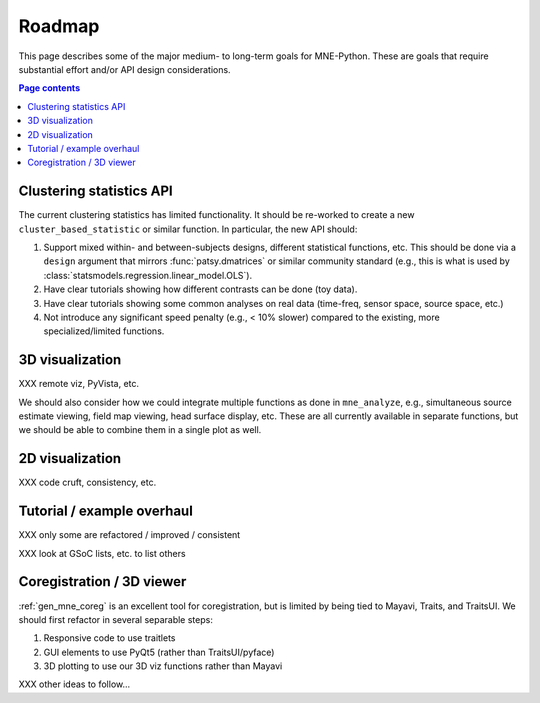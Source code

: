 .. _roadmap:

Roadmap
=======

This page describes some of the major medium- to long-term goals for
MNE-Python. These are goals that require substantial effort and/or
API design considerations.

.. contents:: Page contents
   :local:
   :depth: 1

Clustering statistics API
^^^^^^^^^^^^^^^^^^^^^^^^^

The current clustering statistics has limited functionality. It should be
re-worked to create a new ``cluster_based_statistic`` or similar function.
In particular, the new API should:

1. Support mixed within- and between-subjects designs, different statistical
   functions, etc. This should be done via a ``design`` argument that mirrors
   :func:`patsy.dmatrices` or similar community standard (e.g., this is what
   is used by :class:`statsmodels.regression.linear_model.OLS`).
2. Have clear tutorials showing how different contrasts can be done (toy data).
3. Have clear tutorials showing some common analyses on real data (time-freq,
   sensor space, source space, etc.)
4. Not introduce any significant speed penalty (e.g., < 10% slower) compared
   to the existing, more specialized/limited functions.

3D visualization
^^^^^^^^^^^^^^^^

XXX remote viz, PyVista, etc.

We should also consider how we could integrate multiple functions as done
in ``mne_analyze``, e.g., simultaneous source estimate viewing, field map
viewing, head surface display, etc. These are all currently available in
separate functions, but we should be able to combine them in a single plot
as well.

2D visualization
^^^^^^^^^^^^^^^^

XXX code cruft, consistency, etc.

Tutorial / example overhaul
^^^^^^^^^^^^^^^^^^^^^^^^^^^

XXX only some are refactored / improved / consistent

XXX look at GSoC lists, etc. to list others

Coregistration / 3D viewer
^^^^^^^^^^^^^^^^^^^^^^^^^^

:ref:`gen_mne_coreg` is an excellent tool for coregistration, but is limited
by being tied to Mayavi, Traits, and TraitsUI. We should first refactor in
several separable steps:

1. Responsive code to use traitlets
2. GUI elements to use PyQt5 (rather than TraitsUI/pyface)
3. 3D plotting to use our 3D viz functions rather than Mayavi

XXX other ideas to follow...
